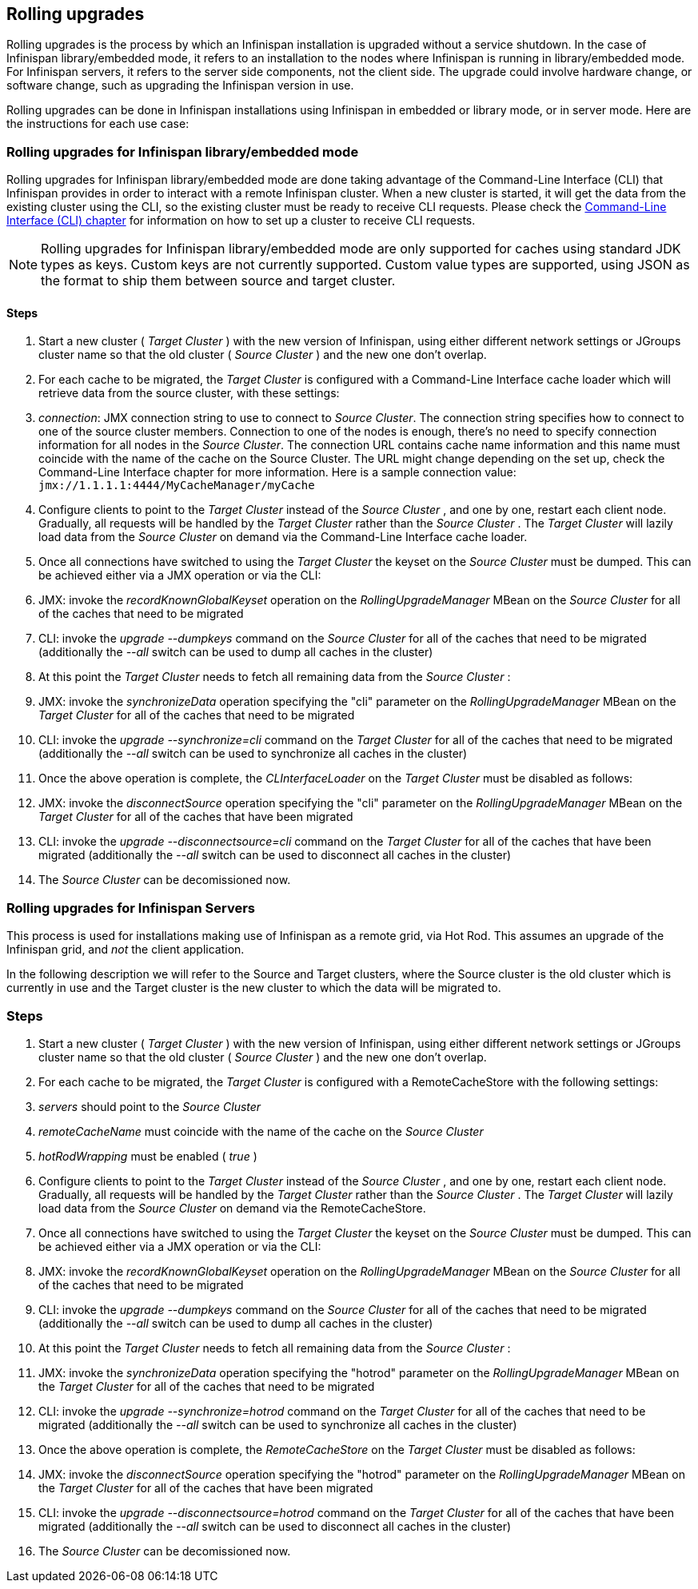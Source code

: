 [[_Rolling_chapter]]
==  Rolling upgrades
Rolling upgrades is the process by which an Infinispan installation is
upgraded without a service shutdown. In the case of Infinispan library/embedded mode, it refers to an
installation to the nodes where Infinispan is running in library/embedded mode.
For Infinispan servers, it refers to the server side components, not
the client side. The upgrade could involve hardware change, or software
change, such as upgrading the Infinispan version in use.

Rolling upgrades can be done in Infinispan installations using Infinispan in
embedded or library mode, or in server mode. Here are the instructions for
each use case:

=== Rolling upgrades for Infinispan library/embedded mode

Rolling upgrades for Infinispan library/embedded mode are done taking
advantage of the Command-Line Interface (CLI) that Infinispan provides
in order to interact with a remote Infinispan cluster. When a new cluster is
started, it will get the data from the existing cluster using the
CLI, so the existing cluster must be ready to receive CLI requests. Please
check the <<_CLI_chapter, Command-Line Interface (CLI) chapter>> for information on how to set
up a cluster to receive CLI requests.

NOTE: Rolling upgrades for Infinispan library/embedded mode are only supported
for caches using standard JDK types as keys. Custom keys are not currently
supported. Custom value types are supported, using JSON as the format to ship
them between source and target cluster.

==== Steps

.  Start a new cluster ( _Target Cluster_ ) with the new version of
Infinispan, using either different network settings or JGroups cluster name so
that the old cluster ( _Source Cluster_ ) and the new one don't overlap.


.  For each cache to be migrated, the _Target Cluster_ is configured with a
Command-Line Interface cache loader which will retrieve data from the source
cluster, with these settings:


.  _connection_: JMX connection string to use to connect to _Source Cluster_.
The connection string specifies how to connect to one of the source cluster
members. Connection to one of the nodes is enough, there's no need to specify
connection information for all nodes in the _Source Cluster_. The connection
URL contains cache name information and this name must coincide with the name
of the cache on the Source Cluster. The URL might change depending on the set
up, check the Command-Line Interface chapter for more information. Here is a
sample connection value: `jmx://1.1.1.1:4444/MyCacheManager/myCache`


.  Configure clients to point to the _Target Cluster_ instead of the
_Source Cluster_ , and one by one, restart each client node.  Gradually,
all requests will be handled by the _Target Cluster_ rather than the
_Source Cluster_ . The _Target Cluster_ will lazily load data from the
_Source Cluster_ on demand via the Command-Line Interface cache loader.


.  Once all connections have switched to using the _Target Cluster_ the
keyset on the _Source Cluster_ must be dumped. This can be achieved either
via a JMX operation or via the CLI:


.  JMX: invoke the _recordKnownGlobalKeyset_ operation on the
_RollingUpgradeManager_ MBean on the _Source Cluster_ for all of the caches
that need to be migrated


.  CLI: invoke the _upgrade --dumpkeys_ command on the _Source Cluster_ for
all of the caches that need to be migrated (additionally the _--all_ switch
can be used to dump all caches in the cluster)


.  At this point the _Target Cluster_ needs to fetch all remaining data from
the _Source Cluster_ :


.  JMX: invoke the _synchronizeData_ operation specifying the "cli"
parameter on the _RollingUpgradeManager_ MBean on the _Target Cluster_ for all
of the caches that need to be migrated


.  CLI: invoke the _upgrade --synchronize=cli_ command on the _Target Cluster_
for all of the caches that need to be migrated (additionally the _--all_ switch
can be used to synchronize all caches in the cluster)


.  Once the above operation is complete, the _CLInterfaceLoader_ on the
_Target Cluster_ must be disabled as follows:


.  JMX: invoke the _disconnectSource_ operation specifying the "cli"
parameter on the _RollingUpgradeManager_ MBean on the _Target Cluster_ for
all of the caches that have been migrated


.  CLI: invoke the _upgrade --disconnectsource=cli_ command on the _Target
Cluster_ for all of the caches that have been migrated (additionally the
_--all_ switch can be used to disconnect all caches in the cluster)


.  The _Source Cluster_ can be decomissioned now.



=== Rolling upgrades for Infinispan Servers

This process is used for  installations making use of Infinispan as a remote grid, via Hot Rod.   This assumes an upgrade of the Infinispan grid, and _not_ the client application. 

In  the following description we will refer to the Source and Target  clusters, where the Source cluster is the old cluster which is currently  in use and the Target cluster is the new cluster to which the data will  be migrated to.

=== Steps


.  Start a new cluster ( _Target Cluster_ ) with the new version of Infinispan, using either different network settings or JGroups cluster name so that the old cluster ( _Source Cluster_ ) and the new one don't overlap. 


.  For each cache to be migrated, the _Target Cluster_ is configured with a RemoteCacheStore with the following settings: 


.  _servers_ should point to the _Source Cluster_ 


.  _remoteCacheName_ must coincide with the name of the cache on the _Source Cluster_ 


.  _hotRodWrapping_ must be enabled ( _true_ ) 


.  Configure clients to point to the _Target Cluster_ instead of the _Source Cluster_ , and one by one, restart each client node.  Gradually, all requests will be handled by the _Target Cluster_ rather than the _Source Cluster_ . The _Target Cluster_ will lazily load data from the _Source Cluster_ on demand via the RemoteCacheStore. 


.  Once all connections have switched to using the _Target Cluster_ the keyset on the _Source Cluster_ must be dumped. This can be achieved either via a JMX operation or via the CLI: 


.  JMX: invoke the _recordKnownGlobalKeyset_ operation on the _RollingUpgradeManager_ MBean on the _Source Cluster_ for all of the caches that need to be migrated 


.  CLI: invoke the _upgrade --dumpkeys_ command on the _Source Cluster_ for all of the caches that need to be migrated (additionally the _--all_ switch can be used to dump all caches in the cluster) 


.  At this point the _Target Cluster_ needs to fetch all remaining data from the _Source Cluster_ : 


.  JMX: invoke the _synchronizeData_ operation specifying the "hotrod" parameter on the _RollingUpgradeManager_ MBean on the _Target Cluster_ for all of the caches that need to be migrated 


.  CLI: invoke the _upgrade --synchronize=hotrod_ command on the _Target Cluster_ for all of the caches that need to be migrated (additionally the _--all_ switch can be used to synchronize all caches in the cluster) 


.  Once the above operation is complete, the _RemoteCacheStore_ on the _Target Cluster_ must be disabled as follows: 


.  JMX: invoke the _disconnectSource_ operation specifying the "hotrod" parameter on the _RollingUpgradeManager_ MBean on the _Target Cluster_ for all of the caches that have been migrated 


.  CLI: invoke the _upgrade --disconnectsource=hotrod_ command on the _Target Cluster_ for all of the caches that have been migrated (additionally the _--all_ switch can be used to disconnect all caches in the cluster) 


.  The _Source Cluster_ can be decomissioned now. 


